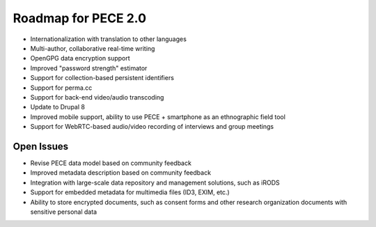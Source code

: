 ####################
Roadmap for PECE 2.0
####################

* Internationalization with translation to other languages

* Multi-author, collaborative real-time writing

* OpenGPG data encryption support

* Improved "password strength" estimator

* Support for collection-based persistent identifiers

* Support for perma.cc

* Support for back-end video/audio transcoding

* Update to Drupal 8

* Improved mobile support, ability to use PECE + smartphone as an ethnographic field tool

* Support for WebRTC-based audio/video recording of interviews and group meetings

-----------
Open Issues
-----------

* Revise PECE data model based on community feedback

* Improved metadata description based on community feedback

* Integration with large-scale data repository and management solutions, such as iRODS 

* Support for embedded metadata for multimedia files (ID3, EXIM, etc.)

* Ability to store encrypted documents, such as consent forms and other research organization documents with sensitive personal data
